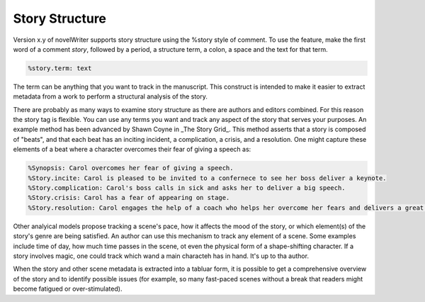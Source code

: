***************
Story Structure
***************

Version x.y of novelWriter supports story structure using the %story style of comment.
To use the feature, make the first word of a comment `story`, followed by a period, 
a structure term, a colon, a space and the text for that term.

.. code-block:: md

  %story.term: text

The term can be anything that you want to track in the manuscript.
This construct is intended to make it easier to extract metadata from a work to perform a structural analysis of the story.

There are probably as many ways to examine story structure as there are authors and editors combined.
For this reason the story tag is flexible.
You can use any terms you want and track any aspect of the story that serves your purposes.
An example method has been advanced by Shawn Coyne in _The Story Grid_.
This method asserts that a story is composed of "beats", and that each beat has an inciting incident, a complication, a crisis, and a resolution.
One might capture these elements of a beat where a character overcomes their fear of giving a speech as:

.. code-block:: md

  %Synopsis: Carol overcomes her fear of giving a speech.
  %Story.incite: Carol is pleased to be invited to a confernece to see her boss deliver a keynote.
  %Story.complication: Carol's boss calls in sick and asks her to deliver a big speech.
  %Story.crisis: Carol has a fear of appearing on stage.
  %Story.resolution: Carol engages the help of a coach who helps her overcome her fears and delivers a great speech.

Other analyical models propose tracking a scene's pace, how it affects the mood of the story,
or which element(s) of the story's genre are being satisfied.
An author can use this mechanism to track any element of a scene.
Some examples include time of day, how much time passes in the scene, ot even the physical form of a shape-shifting character.
If a story involves magic, one could track which wand a main characteh has in hand. It's up to tha author.

When the story and other scene metadata is extracted into a tabluar form,
it is possible to get a comprehensive overview of the story and to identify possible issues
(for example, so many fast-paced scenes without a break that readers might become fatigued or over-stimulated).
